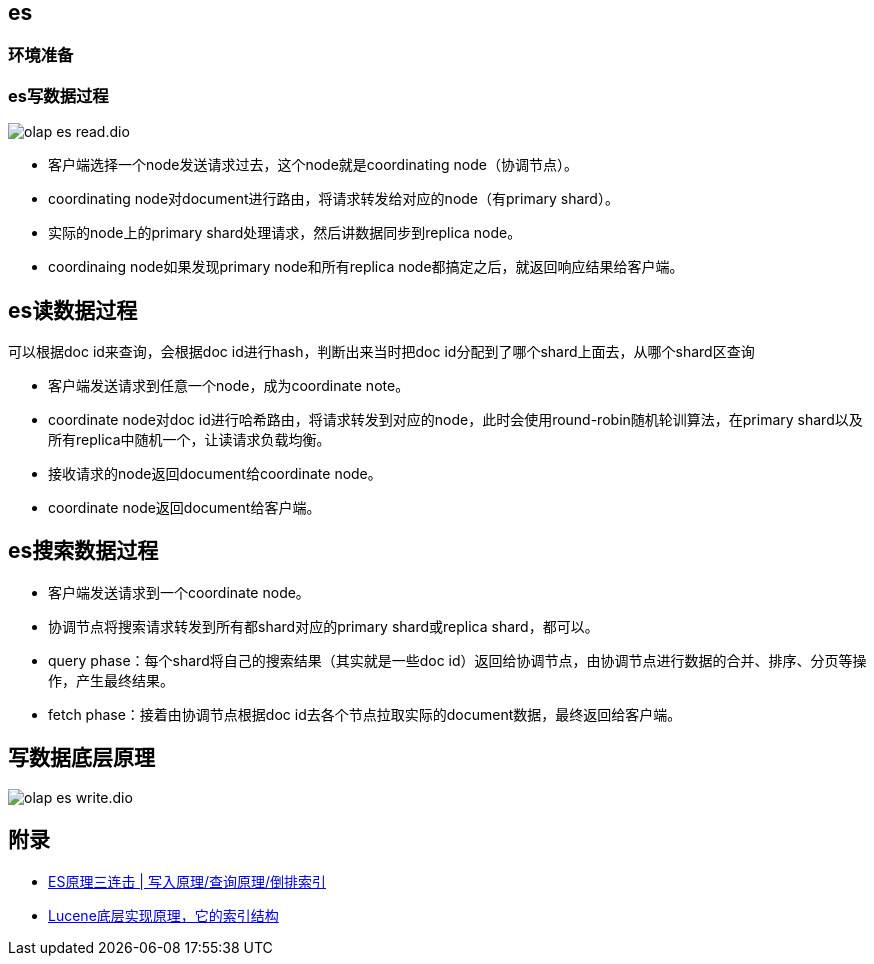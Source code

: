 :imagesdir: ../../../diagram/drawio
== es

=== 环境准备



=== es写数据过程

image::olap_es_read.dio.svg[]

* 客户端选择一个node发送请求过去，这个node就是coordinating node（协调节点）。
* coordinating node对document进行路由，将请求转发给对应的node（有primary shard）。
* 实际的node上的primary shard处理请求，然后讲数据同步到replica node。
* coordinaing node如果发现primary node和所有replica node都搞定之后，就返回响应结果给客户端。

== es读数据过程

可以根据doc id来查询，会根据doc id进行hash，判断出来当时把doc id分配到了哪个shard上面去，从哪个shard区查询

* 客户端发送请求到任意一个node，成为coordinate note。
* coordinate node对doc id进行哈希路由，将请求转发到对应的node，此时会使用round-robin随机轮训算法，在primary shard以及所有replica中随机一个，让读请求负载均衡。
* 接收请求的node返回document给coordinate node。
* coordinate node返回document给客户端。

== es搜索数据过程

* 客户端发送请求到一个coordinate node。
* 协调节点将搜索请求转发到所有都shard对应的primary shard或replica shard，都可以。
* query phase：每个shard将自己的搜索结果（其实就是一些doc id）返回给协调节点，由协调节点进行数据的合并、排序、分页等操作，产生最终结果。
* fetch phase：接着由协调节点根据doc id去各个节点拉取实际的document数据，最终返回给客户端。

== 写数据底层原理

image::olap_es_write.dio.svg[]

== 附录

* https://cloud.tencent.com/developer/article/1739481[ES原理三连击 | 写入原理/查询原理/倒排索引]
* https://www.cnblogs.com/sessionbest/articles/8689030.html[Lucene底层实现原理，它的索引结构]